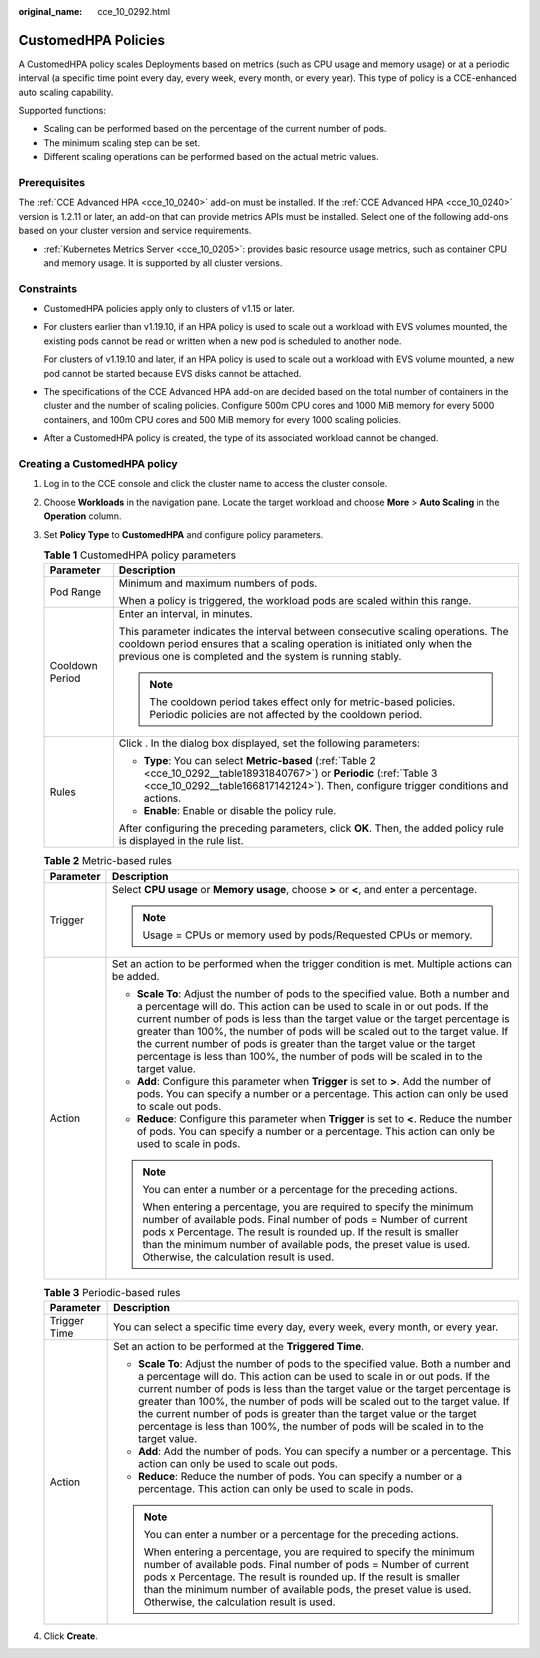 :original_name: cce_10_0292.html

.. _cce_10_0292:

CustomedHPA Policies
====================

A CustomedHPA policy scales Deployments based on metrics (such as CPU usage and memory usage) or at a periodic interval (a specific time point every day, every week, every month, or every year). This type of policy is a CCE-enhanced auto scaling capability.

Supported functions:

-  Scaling can be performed based on the percentage of the current number of pods.
-  The minimum scaling step can be set.
-  Different scaling operations can be performed based on the actual metric values.

Prerequisites
-------------

The :ref:`CCE Advanced HPA <cce_10_0240>` add-on must be installed. If the :ref:`CCE Advanced HPA <cce_10_0240>` version is 1.2.11 or later, an add-on that can provide metrics APIs must be installed. Select one of the following add-ons based on your cluster version and service requirements.

-  :ref:`Kubernetes Metrics Server <cce_10_0205>`: provides basic resource usage metrics, such as container CPU and memory usage. It is supported by all cluster versions.

Constraints
-----------

-  CustomedHPA policies apply only to clusters of v1.15 or later.

-  For clusters earlier than v1.19.10, if an HPA policy is used to scale out a workload with EVS volumes mounted, the existing pods cannot be read or written when a new pod is scheduled to another node.

   For clusters of v1.19.10 and later, if an HPA policy is used to scale out a workload with EVS volume mounted, a new pod cannot be started because EVS disks cannot be attached.

-  The specifications of the CCE Advanced HPA add-on are decided based on the total number of containers in the cluster and the number of scaling policies. Configure 500m CPU cores and 1000 MiB memory for every 5000 containers, and 100m CPU cores and 500 MiB memory for every 1000 scaling policies.

-  After a CustomedHPA policy is created, the type of its associated workload cannot be changed.

Creating a CustomedHPA policy
-----------------------------

#. Log in to the CCE console and click the cluster name to access the cluster console.

#. Choose **Workloads** in the navigation pane. Locate the target workload and choose **More** > **Auto Scaling** in the **Operation** column.

#. Set **Policy Type** to **CustomedHPA** and configure policy parameters.

   .. table:: **Table 1** CustomedHPA policy parameters

      +-----------------------------------+---------------------------------------------------------------------------------------------------------------------------------------------------------------------------------------------------------------------------+
      | Parameter                         | Description                                                                                                                                                                                                               |
      +===================================+===========================================================================================================================================================================================================================+
      | Pod Range                         | Minimum and maximum numbers of pods.                                                                                                                                                                                      |
      |                                   |                                                                                                                                                                                                                           |
      |                                   | When a policy is triggered, the workload pods are scaled within this range.                                                                                                                                               |
      +-----------------------------------+---------------------------------------------------------------------------------------------------------------------------------------------------------------------------------------------------------------------------+
      | Cooldown Period                   | Enter an interval, in minutes.                                                                                                                                                                                            |
      |                                   |                                                                                                                                                                                                                           |
      |                                   | This parameter indicates the interval between consecutive scaling operations. The cooldown period ensures that a scaling operation is initiated only when the previous one is completed and the system is running stably. |
      |                                   |                                                                                                                                                                                                                           |
      |                                   | .. note::                                                                                                                                                                                                                 |
      |                                   |                                                                                                                                                                                                                           |
      |                                   |    The cooldown period takes effect only for metric-based policies. Periodic policies are not affected by the cooldown period.                                                                                            |
      +-----------------------------------+---------------------------------------------------------------------------------------------------------------------------------------------------------------------------------------------------------------------------+
      | Rules                             | Click |image1|. In the dialog box displayed, set the following parameters:                                                                                                                                                |
      |                                   |                                                                                                                                                                                                                           |
      |                                   | -  **Type**: You can select **Metric-based** (:ref:`Table 2 <cce_10_0292__table18931840767>`) or **Periodic** (:ref:`Table 3 <cce_10_0292__table166817142124>`). Then, configure trigger conditions and actions.          |
      |                                   | -  **Enable**: Enable or disable the policy rule.                                                                                                                                                                         |
      |                                   |                                                                                                                                                                                                                           |
      |                                   | After configuring the preceding parameters, click **OK**. Then, the added policy rule is displayed in the rule list.                                                                                                      |
      +-----------------------------------+---------------------------------------------------------------------------------------------------------------------------------------------------------------------------------------------------------------------------+

   .. _cce_10_0292__table18931840767:

   .. table:: **Table 2** Metric-based rules

      +-----------------------------------+--------------------------------------------------------------------------------------------------------------------------------------------------------------------------------------------------------------------------------------------------------------------------------------------------------------------------------------------------------------------------------------------------------------------------------------------------------------------------------------------------------+
      | Parameter                         | Description                                                                                                                                                                                                                                                                                                                                                                                                                                                                                            |
      +===================================+========================================================================================================================================================================================================================================================================================================================================================================================================================================================================================================+
      | Trigger                           | Select **CPU usage** or **Memory usage**, choose **>** or **<**, and enter a percentage.                                                                                                                                                                                                                                                                                                                                                                                                               |
      |                                   |                                                                                                                                                                                                                                                                                                                                                                                                                                                                                                        |
      |                                   | .. note::                                                                                                                                                                                                                                                                                                                                                                                                                                                                                              |
      |                                   |                                                                                                                                                                                                                                                                                                                                                                                                                                                                                                        |
      |                                   |    Usage = CPUs or memory used by pods/Requested CPUs or memory.                                                                                                                                                                                                                                                                                                                                                                                                                                       |
      +-----------------------------------+--------------------------------------------------------------------------------------------------------------------------------------------------------------------------------------------------------------------------------------------------------------------------------------------------------------------------------------------------------------------------------------------------------------------------------------------------------------------------------------------------------+
      | Action                            | Set an action to be performed when the trigger condition is met. Multiple actions can be added.                                                                                                                                                                                                                                                                                                                                                                                                        |
      |                                   |                                                                                                                                                                                                                                                                                                                                                                                                                                                                                                        |
      |                                   | -  **Scale To**: Adjust the number of pods to the specified value. Both a number and a percentage will do. This action can be used to scale in or out pods. If the current number of pods is less than the target value or the target percentage is greater than 100%, the number of pods will be scaled out to the target value. If the current number of pods is greater than the target value or the target percentage is less than 100%, the number of pods will be scaled in to the target value. |
      |                                   | -  **Add**: Configure this parameter when **Trigger** is set to **>**. Add the number of pods. You can specify a number or a percentage. This action can only be used to scale out pods.                                                                                                                                                                                                                                                                                                               |
      |                                   | -  **Reduce**: Configure this parameter when **Trigger** is set to **<**. Reduce the number of pods. You can specify a number or a percentage. This action can only be used to scale in pods.                                                                                                                                                                                                                                                                                                          |
      |                                   |                                                                                                                                                                                                                                                                                                                                                                                                                                                                                                        |
      |                                   | .. note::                                                                                                                                                                                                                                                                                                                                                                                                                                                                                              |
      |                                   |                                                                                                                                                                                                                                                                                                                                                                                                                                                                                                        |
      |                                   |    You can enter a number or a percentage for the preceding actions.                                                                                                                                                                                                                                                                                                                                                                                                                                   |
      |                                   |                                                                                                                                                                                                                                                                                                                                                                                                                                                                                                        |
      |                                   |    When entering a percentage, you are required to specify the minimum number of available pods. Final number of pods = Number of current pods x Percentage. The result is rounded up. If the result is smaller than the minimum number of available pods, the preset value is used. Otherwise, the calculation result is used.                                                                                                                                                                        |
      +-----------------------------------+--------------------------------------------------------------------------------------------------------------------------------------------------------------------------------------------------------------------------------------------------------------------------------------------------------------------------------------------------------------------------------------------------------------------------------------------------------------------------------------------------------+

   .. _cce_10_0292__table166817142124:

   .. table:: **Table 3** Periodic-based rules

      +-----------------------------------+--------------------------------------------------------------------------------------------------------------------------------------------------------------------------------------------------------------------------------------------------------------------------------------------------------------------------------------------------------------------------------------------------------------------------------------------------------------------------------------------------------+
      | Parameter                         | Description                                                                                                                                                                                                                                                                                                                                                                                                                                                                                            |
      +===================================+========================================================================================================================================================================================================================================================================================================================================================================================================================================================================================================+
      | Trigger Time                      | You can select a specific time every day, every week, every month, or every year.                                                                                                                                                                                                                                                                                                                                                                                                                      |
      +-----------------------------------+--------------------------------------------------------------------------------------------------------------------------------------------------------------------------------------------------------------------------------------------------------------------------------------------------------------------------------------------------------------------------------------------------------------------------------------------------------------------------------------------------------+
      | Action                            | Set an action to be performed at the **Triggered Time**.                                                                                                                                                                                                                                                                                                                                                                                                                                               |
      |                                   |                                                                                                                                                                                                                                                                                                                                                                                                                                                                                                        |
      |                                   | -  **Scale To**: Adjust the number of pods to the specified value. Both a number and a percentage will do. This action can be used to scale in or out pods. If the current number of pods is less than the target value or the target percentage is greater than 100%, the number of pods will be scaled out to the target value. If the current number of pods is greater than the target value or the target percentage is less than 100%, the number of pods will be scaled in to the target value. |
      |                                   | -  **Add**: Add the number of pods. You can specify a number or a percentage. This action can only be used to scale out pods.                                                                                                                                                                                                                                                                                                                                                                          |
      |                                   | -  **Reduce**: Reduce the number of pods. You can specify a number or a percentage. This action can only be used to scale in pods.                                                                                                                                                                                                                                                                                                                                                                     |
      |                                   |                                                                                                                                                                                                                                                                                                                                                                                                                                                                                                        |
      |                                   | .. note::                                                                                                                                                                                                                                                                                                                                                                                                                                                                                              |
      |                                   |                                                                                                                                                                                                                                                                                                                                                                                                                                                                                                        |
      |                                   |    You can enter a number or a percentage for the preceding actions.                                                                                                                                                                                                                                                                                                                                                                                                                                   |
      |                                   |                                                                                                                                                                                                                                                                                                                                                                                                                                                                                                        |
      |                                   |    When entering a percentage, you are required to specify the minimum number of available pods. Final number of pods = Number of current pods x Percentage. The result is rounded up. If the result is smaller than the minimum number of available pods, the preset value is used. Otherwise, the calculation result is used.                                                                                                                                                                        |
      +-----------------------------------+--------------------------------------------------------------------------------------------------------------------------------------------------------------------------------------------------------------------------------------------------------------------------------------------------------------------------------------------------------------------------------------------------------------------------------------------------------------------------------------------------------+

#. Click **Create**.

.. |image1| image:: /_static/images/en-us_image_0000001851586908.png
